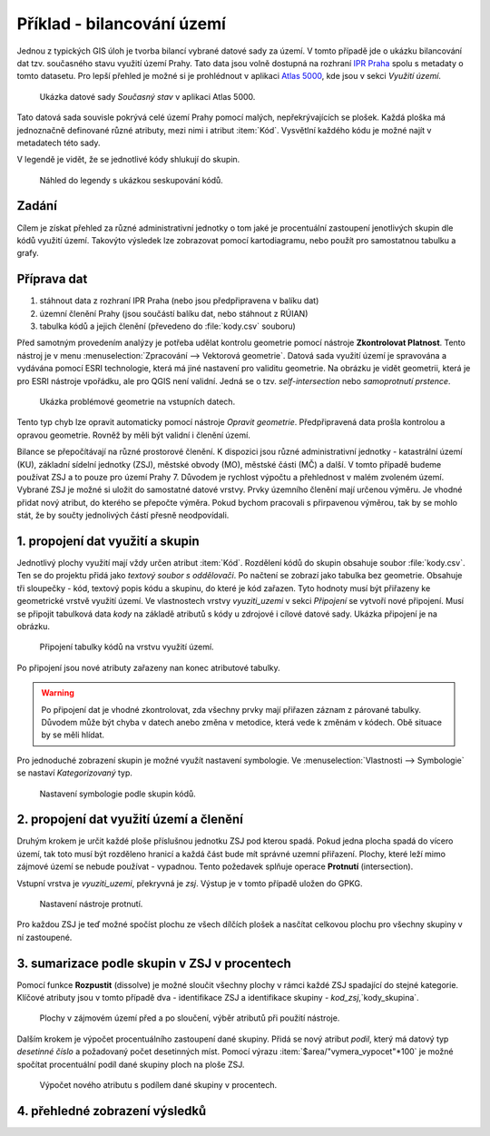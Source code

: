Příklad - bilancování území
^^^^^^^^^^^^^^^^^^^^^^^^^^^

Jednou z typických GIS úloh je tvorba bilancí vybrané datové sady za území.
V tomto případě jde o ukázku bilancování dat tzv. současného stavu využití území
Prahy. Tato data jsou volně dostupná na rozhraní 
`IPR Praha <https://www.geoportalpraha.cz/cs/data/otevrena-data/A0198E36-FCAD-42E7-BE4A-3B7755A48DAC>`_
spolu s metadaty o tomto datasetu.
Pro lepší přehled je možné si je prohlédnout v aplikaci
`Atlas 5000 <https://app.iprpraha.cz/apl/app/atlas-praha-5000/>`_, kde jsou
v sekci *Využití území*.

.. figure:: images/b_atlas5000.png
   :class: large
   
   Ukázka datové sady *Současný stav* v aplikaci Atlas 5000.

Tato datová sada souvisle pokrývá celé území Prahy pomocí malých, nepřekrývajících
se plošek. Každá ploška má jednoznačně definované různé atributy, mezi nimi i
atribut :item:`Kód`. Vysvětlní každého kódu je možné najít v metadatech této
sady.

V legendě je vidět, že se jednotlivé kódy shlukují do skupin.

.. figure:: images/b_skupiny_legenda.png
   :class: small
   
   Náhled do legendy s ukázkou seskupování kódů.


Zadání
======

Cílem je získat přehled za různé administrativní jednotky o tom
jaké je procentuální zastoupení jenotlivých skupin dle kódů využití území.
Takovýto výsledek lze zobrazovat pomocí kartodiagramu, nebo použít pro
samostatnou tabulku a grafy.

Příprava dat
============

1. stáhnout data z rozhraní IPR Praha (nebo jsou předpřipravena v balíku dat)
2. územní členění Prahy (jsou součástí balíku dat, nebo stáhnout z RÚIAN)
3. tabulka kódů a jejich členění (převedeno do :file:`kody.csv` souboru)

Před samotným provedením analýzy je potřeba udělat kontrolu geometrie pomocí
nástroje **Zkontrolovat Platnost**. 
Tento nástroj je v menu :menuselection:`Zpracování --> Vektorová geometrie`.
Datová sada využití území je spravována a vydávána pomocí ESRI technologie,
která má jiné nastavení pro validitu geometrie.
Na obrázku je vidět geometrii, která je pro ESRI nástroje vpořádku, ale pro
QGIS není validní. Jedná se o tzv. `self-intersection` nebo `samoprotnutí prstence`.

.. figure:: images/b_topoerror.png
   :class: small
   
   Ukázka problémové geometrie na vstupních datech.

Tento typ chyb lze opravit automaticky pomocí nástroje `Opravit geometrie`.
Předpřipravená data prošla kontrolou a opravou geometrie. Rovněž by měli být
validní i členění území.

Bilance se přepočítávají na různé prostorové členění. K dispozici jsou různé
administrativní jednotky - katastrální území (KU), základní sídelní jednotky
(ZSJ), městské obvody (MO), městské části (MČ) a další.
V tomto případě budeme používat ZSJ a to pouze pro území Prahy 7. 
Důvodem je rychlost výpočtu a přehlednost v malém zvoleném území.
Vybrané ZSJ je možné si uložit do samostatné datové vrstvy.
Prvky územního členění mají určenou výměru. Je vhodné přidat nový atribut,
do kterého se přepočte výměra. Pokud bychom pracovali s přirpavenou výměrou,
tak by se mohlo stát, že by součty jednolivých částí přesně neodpovídali.


1. propojení dat využití a skupin
=================================

Jednotlivý plochy  využití mají vždy určen atribut :item:`Kód`. 
Rozdělení kódů do skupin  obsahuje soubor :file:`kody.csv`. Ten se do projektu
přidá jako `textový soubor s oddělovači`. Po načtení se zobrazí jako tabulka
bez geometrie. Obsahuje tři sloupečky - kód, textový popis kódu a skupinu, do
které je kód zařazen.
Tyto hodnoty musí být přiřazeny ke geometrické vrstvě využití území.
Ve vlastnostech vrstvy `vyuziti_uzemi` v sekci `Připojení` se vytvoří nové
připojení.
Musí se připojit tabulková data `kody` na základě atributů s kódy u zdrojové
i cílové datové sady.
Ukázka připojení je na obrázku.

.. figure:: images/b_jointable.png
   :class: small
   
   Připojení tabulky kódů na vrstvu využití území.
   
Po připojení jsou nové atributy zařazeny nan konec atributové tabulky.

.. warning:: Po připojení dat je vhodné zkontrolovat, zda všechny prvky mají
             přiřazen záznam z párované tabulky. Důvodem může být chyba v
             datech anebo změna v metodice, která vede k změnám v kódech.
             Obě situace by se měli hlídat.
             
Pro jednoduché zobrazení skupin je možné využít nastavení symbologie.
Ve :menuselection:`Vlastnosti --> Symbologie` se nastaví `Kategorizovaný` typ.

.. figure:: images/b_groupsymbology.png
   :class: medium
   
   Nastavení symbologie podle skupin kódů.
 

2. propojení dat využití území a členění
========================================
Druhým krokem je určit každé ploše příslušnou jednotku ZSJ pod kterou spadá.
Pokud jedna plocha spadá do vícero území, tak toto musí být rozděleno hranicí
a každá část bude mít správné uzemní přiřazení. Plochy, které leží mimo zájmové
území se nebude používat - vypadnou.
Tento požedavek splňuje operace **Protnutí** (intersection).

Vstupní vrstva je `vyuziti_uzemi`, překryvná je `zsj`. Výstup je v tomto
případě uložen do GPKG.


.. figure:: images/b_intersect.png
   :class: medium
   
   Nastavení nástroje protnutí.
   
Pro každou ZSJ je teď možné spočíst plochu ze všech dílčích plošek a nasčítat
celkovou plochu pro všechny skupiny v ní zastoupené.

3. sumarizace podle skupin v ZSJ v procentech
=============================================
Pomocí funkce **Rozpustit** (dissolve) je možné sloučit všechny plochy v rámci
každé ZSJ spadající do stejné kategorie. Klíčové atributy jsou v tomto případě 
dva - identifikace ZSJ a identifikace skupiny - `kod_zsj`,`kody_skupina`.

.. figure:: images/b_dissolve_groups.png
   :class: large
   
   Plochy v zájmovém území před a po sloučení, výběr atributů při použití
   nástroje.

Dalším krokem je výpočet procentuálního zastoupení dané skupiny. Přidá se nový
atribut `podil`, který má datový typ `desetinné číslo` a požadovaný počet
desetinných míst. Pomocí výrazu :item:`$area/"vymera_vypocet"*100` je možné
spočítat procentuální podíl dané skupiny ploch na ploše ZSJ.

.. figure:: images/b_fieldcalc_percent.png
   :class: medium
   
   Výpočet nového atributu s podílem dané skupiny v procentech.

4. přehledné zobrazení výsledků
===============================
   



